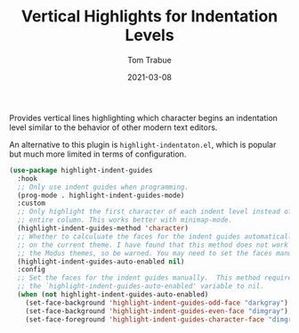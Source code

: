 #+TITLE:    Vertical Highlights for Indentation Levels
#+AUTHOR:   Tom Trabue
#+EMAIL:    tom.trabue@gmail.com
#+DATE:     2021-03-08
#+TAGS:
#+STARTUP: fold

Provides vertical lines highlighting which character begins an indentation level
similar to the behavior of other modern text editors.

An alternative to this plugin is =highlight-indentaton.el=, which is popular but
much more limited in terms of configuration.

#+begin_src emacs-lisp
  (use-package highlight-indent-guides
    :hook
    ;; Only use indent guides when programming.
    (prog-mode . highlight-indent-guides-mode)
    :custom
    ;; Only highlight the first character of each indent level instead of the
    ;; entire column. This works better with minimap-mode.
    (highlight-indent-guides-method 'character)
    ;; Whether to calculuate the faces for the indent guides automatically based
    ;; on the current theme. I have found that this method does not work well with
    ;; the Modus themes, so be warned. You may need to set the faces manually.
    (highlight-indent-guides-auto-enabled nil)
    :config
    ;; Set the faces for the indent guides manually.  This method requires setting
    ;; the `highlight-indent-guides-auto-enabled' variable to nil.
    (when (not highlight-indent-guides-auto-enabled)
      (set-face-background 'highlight-indent-guides-odd-face "darkgray")
      (set-face-background 'highlight-indent-guides-even-face "dimgray")
      (set-face-foreground 'highlight-indent-guides-character-face "dimgray")))
#+end_src
